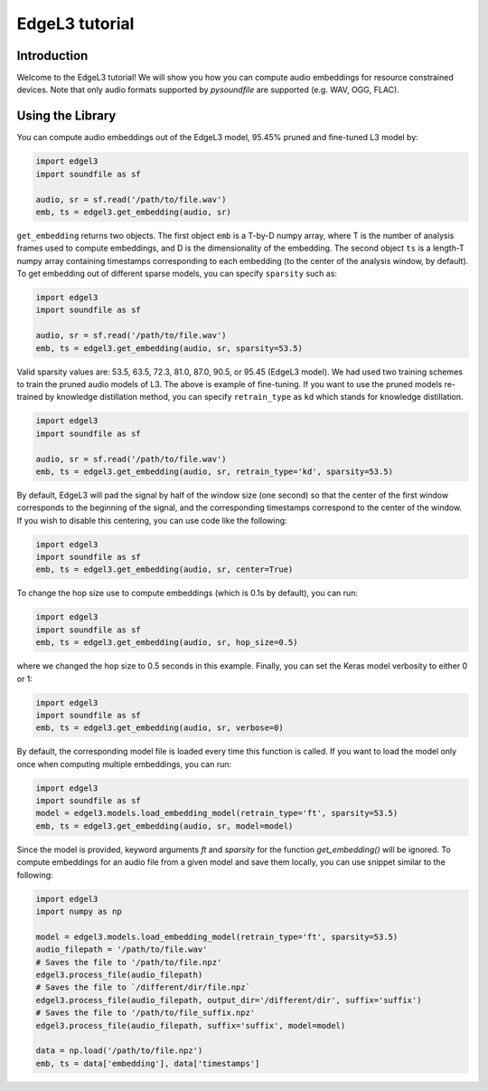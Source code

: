 .. _tutorial:

EdgeL3 tutorial
===============

Introduction
------------
Welcome to the EdgeL3 tutorial! We will show you how you can compute audio embeddings for resource constrained devices.
Note that only audio formats supported by `pysoundfile` are supported (e.g. WAV, OGG, FLAC).

.. _using_library:

Using the Library
-----------------

You can compute audio embeddings out of the EdgeL3 model, 95.45% pruned and fine-tuned L3 model by:

.. code-block:: python
    
    import edgel3
    import soundfile as sf
    
    audio, sr = sf.read('/path/to/file.wav')
    emb, ts = edgel3.get_embedding(audio, sr)

``get_embedding`` returns two objects. The first object ``emb`` is a T-by-D numpy array, where T is the number of analysis frames used to compute embeddings, and D is the dimensionality of the embedding.
The second object ``ts`` is a length-T numpy array containing timestamps corresponding to each embedding (to the center of the analysis window, by default).
To get embedding out of different sparse models, you can specify ``sparsity`` such as:

.. code-block:: python

    import edgel3
    import soundfile as sf

    audio, sr = sf.read('/path/to/file.wav')
    emb, ts = edgel3.get_embedding(audio, sr, sparsity=53.5)

Valid sparsity values are: 53.5, 63.5, 72.3, 81.0, 87.0, 90.5, or 95.45 (EdgeL3 model).
We had used two training schemes to train the pruned audio models of L3. The above is example of fine-tuning.
If you want to use the pruned models re-trained by knowledge distillation method, you can specify 
``retrain_type`` as ``kd`` which stands for knowledge distillation.

.. code-block:: python
    
    import edgel3
    import soundfile as sf
    
    audio, sr = sf.read('/path/to/file.wav')
    emb, ts = edgel3.get_embedding(audio, sr, retrain_type='kd', sparsity=53.5)

By default, EdgeL3 will pad the signal by half of the window size (one second) so that the 
center of the first window corresponds to the beginning of the signal, and the corresponding 
timestamps correspond to the center of the window. If you wish to disable this centering, you can 
use code like the following:

.. code-block:: python
    
    import edgel3
    import soundfile as sf
    emb, ts = edgel3.get_embedding(audio, sr, center=True)

To change the hop size use to compute embeddings (which is 0.1s by default), you can run:

.. code-block:: python
    
    import edgel3
    import soundfile as sf
    emb, ts = edgel3.get_embedding(audio, sr, hop_size=0.5)

where we changed the hop size to 0.5 seconds in this example. Finally, you can set the Keras model verbosity to either 0 or 1:

.. code-block:: python
    
    import edgel3
    import soundfile as sf
    emb, ts = edgel3.get_embedding(audio, sr, verbose=0)

By default, the corresponding model file is loaded every time this function is called. If you want to load the model only once when computing multiple embeddings, you can run:

.. code-block:: python
    
    import edgel3
    import soundfile as sf
    model = edgel3.models.load_embedding_model(retrain_type='ft', sparsity=53.5)
    emb, ts = edgel3.get_embedding(audio, sr, model=model)

Since the model is provided, keyword arguments `ft` and `sparsity` for the function `get_embedding()` will be ignored. To compute embeddings for an audio file from a given model
and save them locally, you can use snippet similar to the following:

.. code-block:: python

    import edgel3
    import numpy as np
    
    model = edgel3.models.load_embedding_model(retrain_type='ft', sparsity=53.5)	
    audio_filepath = '/path/to/file.wav'
    # Saves the file to '/path/to/file.npz'
    edgel3.process_file(audio_filepath)
    # Saves the file to `/different/dir/file.npz`
    edgel3.process_file(audio_filepath, output_dir='/different/dir', suffix='suffix')
    # Saves the file to '/path/to/file_suffix.npz'
    edgel3.process_file(audio_filepath, suffix='suffix', model=model)

    data = np.load('/path/to/file.npz')
    emb, ts = data['embedding'], data['timestamps']

